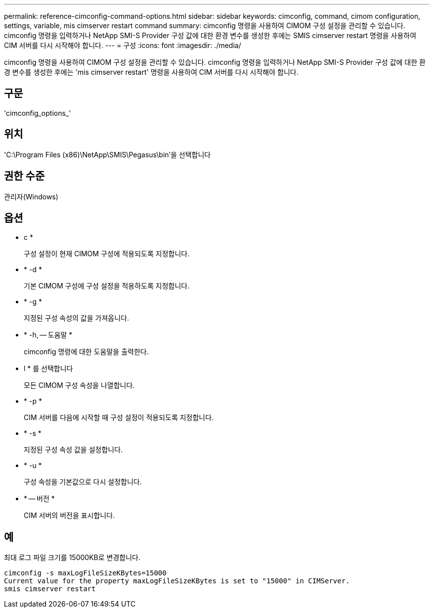 ---
permalink: reference-cimconfig-command-options.html 
sidebar: sidebar 
keywords: cimconfig, command, cimom configuration, settings, variable, mis cimserver restart command 
summary: cimconfig 명령을 사용하여 CIMOM 구성 설정을 관리할 수 있습니다. cimconfig 명령을 입력하거나 NetApp SMI-S Provider 구성 값에 대한 환경 변수를 생성한 후에는 SMIS cimserver restart 명령을 사용하여 CIM 서버를 다시 시작해야 합니다. 
---
= 구성
:icons: font
:imagesdir: ./media/


[role="lead"]
cimconfig 명령을 사용하여 CIMOM 구성 설정을 관리할 수 있습니다. cimconfig 명령을 입력하거나 NetApp SMI-S Provider 구성 값에 대한 환경 변수를 생성한 후에는 'mis cimserver restart' 명령을 사용하여 CIM 서버를 다시 시작해야 합니다.



== 구문

'cimconfig_options_'



== 위치

'C:\Program Files (x86)\NetApp\SMIS\Pegasus\bin'을 선택합니다



== 권한 수준

관리자(Windows)



== 옵션

* c *
+
구성 설정이 현재 CIMOM 구성에 적용되도록 지정합니다.

* * -d *
+
기본 CIMOM 구성에 구성 설정을 적용하도록 지정합니다.

* * -g *
+
지정된 구성 속성의 값을 가져옵니다.

* * -h, -- 도움말 *
+
cimconfig 명령에 대한 도움말을 출력한다.

* l * 를 선택합니다
+
모든 CIMOM 구성 속성을 나열합니다.

* * -p *
+
CIM 서버를 다음에 시작할 때 구성 설정이 적용되도록 지정합니다.

* * -s *
+
지정된 구성 속성 값을 설정합니다.

* * -u *
+
구성 속성을 기본값으로 다시 설정합니다.

* * -- 버전 *
+
CIM 서버의 버전을 표시합니다.





== 예

최대 로그 파일 크기를 15000KB로 변경합니다.

[listing]
----
cimconfig -s maxLogFileSizeKBytes=15000
Current value for the property maxLogFileSizeKBytes is set to "15000" in CIMServer.
smis cimserver restart
----